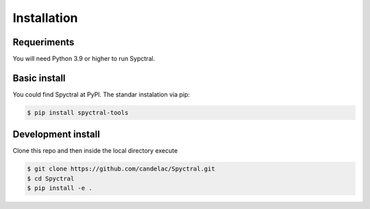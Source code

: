 Installation
=============
Requeriments
------------

You will need Python 3.9 or higher to run Sypctral.

Basic install
-------------

You could find Spyctral at PyPI. The standar instalation via pip:

.. code-block:: bash

   $ pip install spyctral-tools

Development install
-------------------

Clone this repo and then inside the local directory execute

.. code-block:: bash

   $ git clone https://github.com/candelac/Spyctral.git
   $ cd Spyctral
   $ pip install -e .
